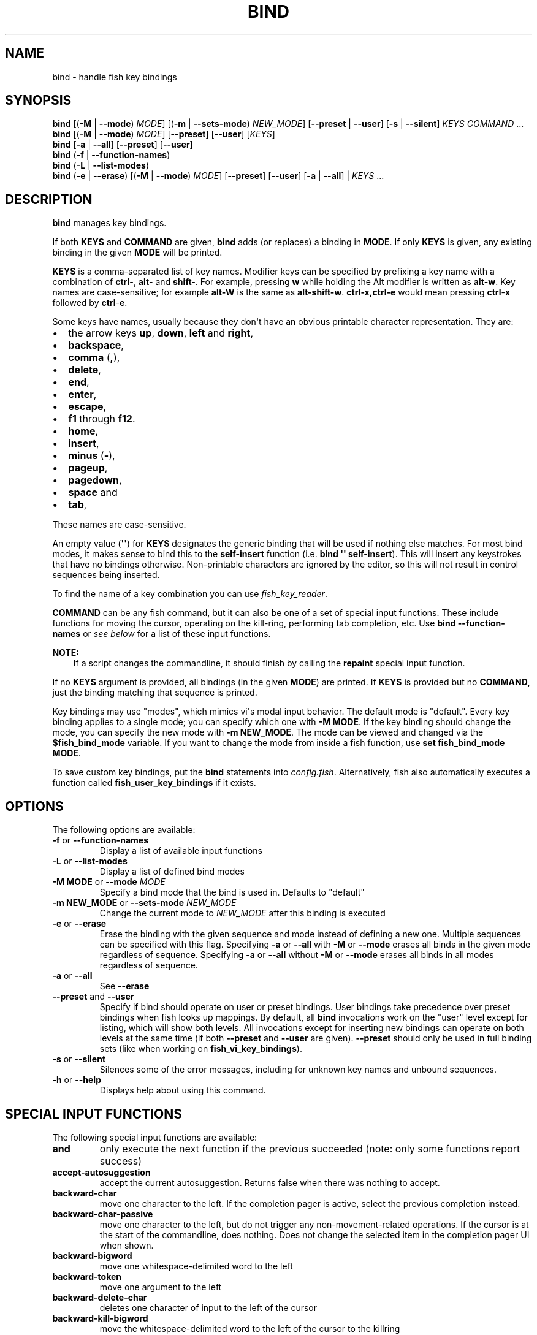 .\" Man page generated from reStructuredText.
.
.
.nr rst2man-indent-level 0
.
.de1 rstReportMargin
\\$1 \\n[an-margin]
level \\n[rst2man-indent-level]
level margin: \\n[rst2man-indent\\n[rst2man-indent-level]]
-
\\n[rst2man-indent0]
\\n[rst2man-indent1]
\\n[rst2man-indent2]
..
.de1 INDENT
.\" .rstReportMargin pre:
. RS \\$1
. nr rst2man-indent\\n[rst2man-indent-level] \\n[an-margin]
. nr rst2man-indent-level +1
.\" .rstReportMargin post:
..
.de UNINDENT
. RE
.\" indent \\n[an-margin]
.\" old: \\n[rst2man-indent\\n[rst2man-indent-level]]
.nr rst2man-indent-level -1
.\" new: \\n[rst2man-indent\\n[rst2man-indent-level]]
.in \\n[rst2man-indent\\n[rst2man-indent-level]]u
..
.TH "BIND" "1" "Feb 28, 2025" "4.0" "fish-shell"
.SH NAME
bind \- handle fish key bindings
.SH SYNOPSIS
.nf
\fBbind\fP [(\fB\-M\fP | \fB\-\-mode\fP) \fIMODE\fP] [(\fB\-m\fP | \fB\-\-sets\-mode\fP) \fINEW_MODE\fP] [\fB\-\-preset\fP | \fB\-\-user\fP] [\fB\-s\fP | \fB\-\-silent\fP] \fIKEYS\fP \fICOMMAND\fP \&...
\fBbind\fP [(\fB\-M\fP | \fB\-\-mode\fP) \fIMODE\fP] [\fB\-\-preset\fP] [\fB\-\-user\fP] [\fIKEYS\fP]
\fBbind\fP [\fB\-a\fP | \fB\-\-all\fP] [\fB\-\-preset\fP] [\fB\-\-user\fP]
\fBbind\fP (\fB\-f\fP | \fB\-\-function\-names\fP)
\fBbind\fP (\fB\-L\fP | \fB\-\-list\-modes\fP)
\fBbind\fP (\fB\-e\fP | \fB\-\-erase\fP) [(\fB\-M\fP | \fB\-\-mode\fP) \fIMODE\fP] [\fB\-\-preset\fP] [\fB\-\-user\fP] [\fB\-a\fP | \fB\-\-all\fP] | \fIKEYS\fP \&...
.fi
.sp
.SH DESCRIPTION
.sp
\fBbind\fP manages key bindings.
.sp
If both \fBKEYS\fP and \fBCOMMAND\fP are given, \fBbind\fP adds (or replaces) a binding in \fBMODE\fP\&.
If only \fBKEYS\fP is given, any existing binding in the given \fBMODE\fP will be printed.
.sp
\fBKEYS\fP is a comma\-separated list of key names.
Modifier keys can be specified by prefixing a key name with a combination of \fBctrl\-\fP, \fBalt\-\fP and \fBshift\-\fP\&.
For example, pressing \fBw\fP while holding the Alt modifier is written as \fBalt\-w\fP\&.
Key names are case\-sensitive; for example \fBalt\-W\fP is the same as \fBalt\-shift\-w\fP\&.
\fBctrl\-x,ctrl\-e\fP would mean pressing \fBctrl\fP\-\fBx\fP followed by \fBctrl\fP\-\fBe\fP\&.
.sp
Some keys have names, usually because they don\(aqt have an obvious printable character representation.
They are:
.INDENT 0.0
.IP \(bu 2
the arrow keys \fBup\fP, \fBdown\fP, \fBleft\fP and \fBright\fP,
.IP \(bu 2
\fBbackspace\fP,
.IP \(bu 2
\fBcomma\fP (\fB,\fP),
.IP \(bu 2
\fBdelete\fP,
.IP \(bu 2
\fBend\fP,
.IP \(bu 2
\fBenter\fP,
.IP \(bu 2
\fBescape\fP,
.IP \(bu 2
\fBf1\fP through \fBf12\fP\&.
.IP \(bu 2
\fBhome\fP,
.IP \(bu 2
\fBinsert\fP,
.IP \(bu 2
\fBminus\fP (\fB\-\fP),
.IP \(bu 2
\fBpageup\fP,
.IP \(bu 2
\fBpagedown\fP,
.IP \(bu 2
\fBspace\fP and
.IP \(bu 2
\fBtab\fP,
.UNINDENT
.sp
These names are case\-sensitive.
.sp
An empty value (\fB\(aq\(aq\fP) for \fBKEYS\fP designates the generic binding that will be used if nothing else matches. For most bind modes, it makes sense to bind this to the \fBself\-insert\fP function (i.e. \fBbind \(aq\(aq self\-insert\fP). This will insert any keystrokes that have no bindings otherwise. Non\-printable characters are ignored by the editor, so this will not result in control sequences being inserted.
.sp
To find the name of a key combination you can use \fI\%fish_key_reader\fP\&.
.sp
\fBCOMMAND\fP can be any fish command, but it can also be one of a set of special input functions. These include functions for moving the cursor, operating on the kill\-ring, performing tab completion, etc. Use \fBbind \-\-function\-names\fP or \fI\%see below\fP for a list of these input functions.
.sp
\fBNOTE:\fP
.INDENT 0.0
.INDENT 3.5
If a script changes the commandline, it should finish by calling the \fBrepaint\fP special input function.
.UNINDENT
.UNINDENT
.sp
If no \fBKEYS\fP argument is provided, all bindings (in the given \fBMODE\fP) are printed. If \fBKEYS\fP is provided but no \fBCOMMAND\fP, just the binding matching that sequence is printed.
.sp
Key bindings may use \(dqmodes\(dq, which mimics vi\(aqs modal input behavior. The default mode is \(dqdefault\(dq. Every key binding applies to a single mode; you can specify which one with \fB\-M MODE\fP\&. If the key binding should change the mode, you can specify the new mode with \fB\-m NEW_MODE\fP\&. The mode can be viewed and changed via the \fB$fish_bind_mode\fP variable. If you want to change the mode from inside a fish function, use \fBset fish_bind_mode MODE\fP\&.
.sp
To save custom key bindings, put the \fBbind\fP statements into \fI\%config.fish\fP\&. Alternatively, fish also automatically executes a function called \fBfish_user_key_bindings\fP if it exists.
.SH OPTIONS
.sp
The following options are available:
.INDENT 0.0
.TP
\fB\-f\fP or \fB\-\-function\-names\fP
Display a list of available input functions
.TP
\fB\-L\fP or \fB\-\-list\-modes\fP
Display a list of defined bind modes
.TP
\fB\-M MODE\fP or \fB\-\-mode\fP \fIMODE\fP
Specify a bind mode that the bind is used in. Defaults to \(dqdefault\(dq
.TP
\fB\-m NEW_MODE\fP or \fB\-\-sets\-mode\fP \fINEW_MODE\fP
Change the current mode to \fINEW_MODE\fP after this binding is executed
.TP
\fB\-e\fP or \fB\-\-erase\fP
Erase the binding with the given sequence and mode instead of defining a new one.
Multiple sequences can be specified with this flag.
Specifying \fB\-a\fP or \fB\-\-all\fP with \fB\-M\fP or \fB\-\-mode\fP erases all binds in the given mode regardless of sequence.
Specifying \fB\-a\fP or \fB\-\-all\fP without \fB\-M\fP or \fB\-\-mode\fP erases all binds in all modes regardless of sequence.
.TP
\fB\-a\fP or \fB\-\-all\fP
See \fB\-\-erase\fP
.TP
\fB\-\-preset\fP and \fB\-\-user\fP
Specify if bind should operate on user or preset bindings.
User bindings take precedence over preset bindings when fish looks up mappings.
By default, all \fBbind\fP invocations work on the \(dquser\(dq level except for listing, which will show both levels.
All invocations except for inserting new bindings can operate on both levels at the same time (if both \fB\-\-preset\fP and \fB\-\-user\fP are given).
\fB\-\-preset\fP should only be used in full binding sets (like when working on \fBfish_vi_key_bindings\fP).
.TP
\fB\-s\fP or \fB\-\-silent\fP
Silences some of the error messages, including for unknown key names and unbound sequences.
.TP
\fB\-h\fP or \fB\-\-help\fP
Displays help about using this command.
.UNINDENT
.SH SPECIAL INPUT FUNCTIONS
.sp
The following special input functions are available:
.INDENT 0.0
.TP
.B \fBand\fP
only execute the next function if the previous succeeded (note: only some functions report success)
.TP
.B \fBaccept\-autosuggestion\fP
accept the current autosuggestion. Returns false when there was nothing to accept.
.TP
.B \fBbackward\-char\fP
move one character to the left.
If the completion pager is active, select the previous completion instead.
.TP
.B \fBbackward\-char\-passive\fP
move one character to the left, but do not trigger any non\-movement\-related operations. If the cursor is at the start of
the commandline, does nothing. Does not change the selected item in the completion pager UI when shown.
.TP
.B \fBbackward\-bigword\fP
move one whitespace\-delimited word to the left
.TP
.B \fBbackward\-token\fP
move one argument to the left
.TP
.B \fBbackward\-delete\-char\fP
deletes one character of input to the left of the cursor
.TP
.B \fBbackward\-kill\-bigword\fP
move the whitespace\-delimited word to the left of the cursor to the killring
.TP
.B \fBbackward\-kill\-token\fP
move the argument to the left of the cursor to the killring
.TP
.B \fBbackward\-kill\-line\fP
move everything from the beginning of the line to the cursor to the killring
.TP
.B \fBbackward\-kill\-path\-component\fP
move one path component to the left of the cursor to the killring. A path component is everything likely to belong to a path component, i.e. not any of the following: \fI/={,}\(aq\(dq:@ |;<>&\fP, plus newlines and tabs.
.TP
.B \fBbackward\-kill\-word\fP
move the word to the left of the cursor to the killring. The \(dqword\(dq here is everything up to punctuation or whitespace.
.TP
.B \fBbackward\-word\fP
move one word to the left
.TP
.B \fBbeginning\-of\-buffer\fP
moves to the beginning of the buffer, i.e. the start of the first line
.TP
.B \fBbeginning\-of\-history\fP
move to the beginning of the history
.TP
.B \fBbeginning\-of\-line\fP
move to the beginning of the line
.TP
.B \fBbegin\-selection\fP
start selecting text
.TP
.B \fBcancel\fP
close the pager if it is open, or undo the most recent completion if one was just inserted, or otherwise cancel the current commandline and replace it with a new empty one
.TP
.B \fBcancel\-commandline\fP
cancel the current commandline and replace it with a new empty one, leaving the old one in place with a marker to show that it was cancelled
.TP
.B \fBcapitalize\-word\fP
make the current word begin with a capital letter
.TP
.B \fBclear\-commandline\fP
empty the entire commandline
.TP
.B \fBclear\-screen\fP
clears the screen and redraws the prompt. if the terminal doesn\(aqt support clearing the screen it is the same as \fBrepaint\fP\&.
.TP
.B \fBcomplete\fP
guess the remainder of the current token
.TP
.B \fBcomplete\-and\-search\fP
invoke the searchable pager on completion options (for convenience, this also moves backwards in the completion pager)
.TP
.B \fBdelete\-char\fP
delete one character to the right of the cursor
.TP
.B \fBdelete\-or\-exit\fP
delete one character to the right of the cursor, or exit the shell if the commandline is empty
.TP
.B \fBdown\-line\fP
move down one line
.TP
.B \fBdowncase\-word\fP
make the current word lowercase
.TP
.B \fBend\-of\-buffer\fP
moves to the end of the buffer, i.e. the end of the first line
.TP
.B \fBend\-of\-history\fP
move to the end of the history
.TP
.B \fBend\-of\-line\fP
move to the end of the line
.TP
.B \fBend\-selection\fP
end selecting text
.TP
.B \fBexpand\-abbr\fP
expands any abbreviation currently under the cursor
.TP
.B \fBexecute\fP
run the current commandline
.TP
.B \fBexit\fP
exit the shell
.TP
.B \fBforward\-bigword\fP
move one whitespace\-delimited word to the right
.TP
.B \fBforward\-token\fP
move one argument to the right
.TP
.B \fBforward\-char\fP
move one character to the right; or if at the end of the commandline, accept the current autosuggestion.
If the completion pager is active, select the next completion instead.
.TP
.B \fBforward\-char\-passive\fP
move one character to the right, but do not trigger any non\-movement\-related operations. If the cursor is at the end of the
commandline, does not accept the current autosuggestion (if any). Does not change the selected item in the completion pager,
if shown.
.TP
.B \fBforward\-single\-char\fP
move one character to the right; or if at the end of the commandline, accept a single char from the current autosuggestion.
.TP
.B \fBforward\-word\fP
move one word to the right; or if at the end of the commandline, accept one word
from the current autosuggestion.
.TP
.B \fBhistory\-pager\fP
invoke the searchable pager on history (incremental search); or if the history pager is already active, search further backwards in time.
.TP
.B \fBhistory\-pager\-delete\fP
permanently delete the current history item, either from the history pager or from an active up\-arrow history search
.TP
.B \fBhistory\-search\-backward\fP
search the history for the previous match
.TP
.B \fBhistory\-search\-forward\fP
search the history for the next match
.TP
.B \fBhistory\-prefix\-search\-backward\fP
search the history for the previous prefix match
.TP
.B \fBhistory\-prefix\-search\-forward\fP
search the history for the next prefix match
.TP
.B \fBhistory\-token\-search\-backward\fP
search the history for the previous matching argument
.TP
.B \fBhistory\-token\-search\-forward\fP
search the history for the next matching argument
.TP
.B \fBforward\-jump\fP and \fBbackward\-jump\fP
read another character and jump to its next occurrence after/before the cursor
.TP
.B \fBforward\-jump\-till\fP and \fBbackward\-jump\-till\fP
jump to right \fIbefore\fP the next occurrence
.TP
.B \fBrepeat\-jump\fP and \fBrepeat\-jump\-reverse\fP
redo the last jump in the same/opposite direction
.TP
.B \fBjump\-to\-matching\-bracket\fP
jump to matching bracket if the character under the cursor is bracket;
otherwise, jump to the next occurrence of \fIany right\fP bracket after the cursor.
The following brackets are considered: \fB([{}])\fP
.TP
.B \fBjump\-till\-matching\-bracket\fP
the same as \fBjump\-to\-matching\-bracket\fP but offset cursor to the right for left bracket, and offset cursor to the left for right bracket.
The offset is applied for both the position we jump from and position we jump to.
In other words, the cursor will continuously jump inside the brackets but won\(aqt reach them by 1 character.
The input function is useful to emulate \fBib\fP vi text object.
The following brackets are considered: \fB([{}])\fP
.TP
.B \fBkill\-bigword\fP
move the next whitespace\-delimited word to the killring
.TP
.B \fBkill\-token\fP
move the next argument to the killring
.TP
.B \fBkill\-line\fP
move everything from the cursor to the end of the line to the killring
.TP
.B \fBkill\-selection\fP
move the selected text to the killring
.TP
.B \fBkill\-whole\-line\fP
move the line (including the following newline) to the killring. If the line is the last line, its preceding newline is also removed
.TP
.B \fBkill\-inner\-line\fP
move the line (without the following newline) to the killring
.TP
.B \fBkill\-word\fP
move the next word to the killring
.TP
.B \fBnextd\-or\-forward\-word\fP
if the commandline is empty, then move forward in the directory history, otherwise move one word to the right;
or if at the end of the commandline, accept one word from the current autosuggestion.
.TP
.B \fBor\fP
only execute the next function if the previous did not succeed (note: only some functions report failure)
.TP
.B \fBpager\-toggle\-search\fP
toggles the search field if the completions pager is visible; or if used after \fBhistory\-pager\fP, search forwards in time.
.TP
.B \fBprevd\-or\-backward\-word\fP
if the commandline is empty, then move backward in the directory history, otherwise move one word to the left
.TP
.B \fBrepaint\fP
reexecutes the prompt functions and redraws the prompt (also \fBforce\-repaint\fP for backwards\-compatibility)
.TP
.B \fBrepaint\-mode\fP
reexecutes the \fI\%fish_mode_prompt\fP and redraws the prompt. This is useful for vi mode. If no \fBfish_mode_prompt\fP exists or it prints nothing, it acts like a normal repaint.
.TP
.B \fBself\-insert\fP
inserts the matching sequence into the command line
.TP
.B \fBself\-insert\-notfirst\fP
inserts the matching sequence into the command line, unless the cursor is at the beginning
.TP
.B \fBsuppress\-autosuggestion\fP
remove the current autosuggestion. Returns true if there was a suggestion to remove.
.TP
.B \fBswap\-selection\-start\-stop\fP
go to the other end of the highlighted text without changing the selection
.TP
.B \fBtranspose\-chars\fP
transpose two characters to the left of the cursor
.TP
.B \fBtranspose\-words\fP
transpose two words to the left of the cursor
.TP
.B \fBtogglecase\-char\fP
toggle the capitalisation (case) of the character under the cursor
.TP
.B \fBtogglecase\-selection\fP
toggle the capitalisation (case) of the selection
.TP
.B \fBinsert\-line\-under\fP
add a new line under the current line
.TP
.B \fBinsert\-line\-over\fP
add a new line over the current line
.TP
.B \fBup\-line\fP
move up one line
.TP
.B \fBundo\fP and \fBredo\fP
revert or redo the most recent edits on the command line
.TP
.B \fBupcase\-word\fP
make the current word uppercase
.TP
.B \fByank\fP
insert the latest entry of the killring into the buffer
.TP
.B \fByank\-pop\fP
rotate to the previous entry of the killring
.UNINDENT
.SH ADDITIONAL FUNCTIONS
.sp
The following functions are included as normal functions, but are particularly useful for input editing:
.INDENT 0.0
.TP
.B \fBup\-or\-search\fP and \fBdown\-or\-search\fP
move the cursor or search the history depending on the cursor position and current mode
.TP
.B \fBedit_command_buffer\fP
open the visual editor (controlled by the \fBVISUAL\fP or \fBEDITOR\fP environment variables) with the current command\-line contents
.TP
.B \fBfish_clipboard_copy\fP
copy the current selection to the system clipboard
.TP
.B \fBfish_clipboard_paste\fP
paste the current selection from the system clipboard before the cursor
.TP
.B \fBfish_commandline_append\fP
append the argument to the command\-line. If the command\-line already ends with the argument, this removes the suffix instead. Starts with the last command from history if the command\-line is empty.
.TP
.B \fBfish_commandline_prepend\fP
prepend the argument to the command\-line. If the command\-line already starts with the argument, this removes the prefix instead. Starts with the last command from history if the command\-line is empty.
.UNINDENT
.SH EXAMPLES
.sp
Exit the shell when \fBctrl\fP\-\fBd\fP is pressed:
.INDENT 0.0
.INDENT 3.5
.sp
.EX
bind ctrl\-d \(aqexit\(aq
.EE
.UNINDENT
.UNINDENT
.sp
Perform a history search when \fBpageup\fP is pressed:
.INDENT 0.0
.INDENT 3.5
.sp
.EX
bind pageup history\-search\-backward
.EE
.UNINDENT
.UNINDENT
.sp
Turn on \fI\%vi key bindings\fP and rebind \fBctrl\fP\-\fBc\fP to clear the input line:
.INDENT 0.0
.INDENT 3.5
.sp
.EX
set \-g fish_key_bindings fish_vi_key_bindings
bind \-M insert ctrl\-c kill\-whole\-line repaint
.EE
.UNINDENT
.UNINDENT
.sp
Launch \fBgit diff\fP and repaint the commandline afterwards when \fBctrl\fP\-\fBg\fP is pressed:
.INDENT 0.0
.INDENT 3.5
.sp
.EX
bind ctrl\-g \(aqgit diff\(aq repaint
.EE
.UNINDENT
.UNINDENT
.SH TERMINAL LIMITATIONS
.sp
Unix terminals, like the ones fish operates in, are at heart 70s technology. They have some limitations that applications running inside them can\(aqt workaround.
.sp
For instance, historically the control key modifies a character by setting the top three bits to 0. This means:
.INDENT 0.0
.IP \(bu 2
Many characters + control are indistinguishable from other keys: \fBctrl\fP\-\fBi\fP \fIis\fP \fBtab\fP, \fBctrl\fP\-\fBj\fP \fIis\fP newline (\fB\en\fP).
.IP \(bu 2
Control and shift don\(aqt work simultaneously \- \fBctrl\fP\-\fBX\fP is the same as \fBctrl\fP\-\fBx\fP\&.
.UNINDENT
.sp
Other keys don\(aqt have a direct encoding, and are sent as escape sequences. For example \fBright\fP (\fB→\fP) usually sends \fB\ee\e[C\fP\&.
.sp
Some modern terminals support newer encodings for keys, that allow distinguishing more characters and modifiers, and fish enables as many of these as it can, automatically.
.sp
When in doubt, run \fI\%fish_key_reader \- explore what characters keyboard keys send\fP\&. If that tells you that pressing \fBctrl\fP\-\fBi\fP sends tab, your terminal does not support these better encodings, and so fish is limited to what it sends.
.SH KEY TIMEOUT
.sp
When you\(aqve bound a sequence of multiple characters, there is always the possibility that fish has only seen a part of it, and then it needs to disambiguate between the full sequence and part of it.
.sp
For example:
.INDENT 0.0
.INDENT 3.5
.sp
.EX
bind j,k \(aqcommandline \-i foo\(aq
# or \(gabind jk\(ga
.EE
.UNINDENT
.UNINDENT
.sp
will bind the sequence \fBjk\fP to insert \(dqfoo\(dq into the commandline. When you\(aqve only pressed \(dqj\(dq, fish doesn\(aqt know if it should insert the \(dqj\(dq (because of the default self\-insert), or wait for the \(dqk\(dq.
.sp
You can enable a timeout for this, by setting the \fI\%fish_sequence_key_delay_ms\fP variable to the timeout in milliseconds. If the timeout elapses, fish will no longer wait for the sequence to be completed, and do what it can with the characters it already has.
.sp
The escape key is a special case, because it can be used standalone as a real key or as part of a longer escape sequence, like function or arrow keys. Holding alt and something else also typically sends escape, for example holding alt+a will send an escape character and then an \(dqa\(dq. So the escape character has its own timeout configured with \fI\%fish_escape_delay_ms\fP\&.
.sp
See also \fI\%Key sequences\fP\&.
.SH COPYRIGHT
2024, fish-shell developers
.\" Generated by docutils manpage writer.
.
